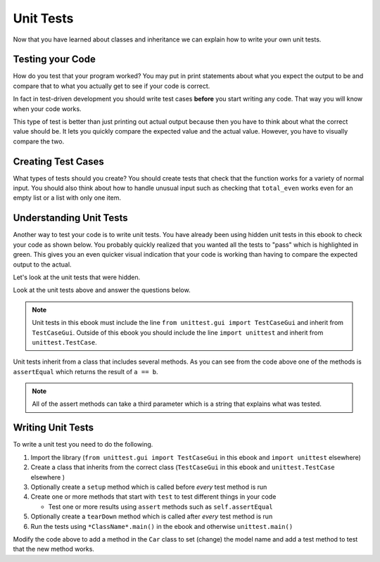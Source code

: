 Unit Tests
============

Now that you have learned about classes and inheritance we can explain
how to write your own unit tests.

Testing your Code
------------------

How do you test that your program worked?  You may put in print statements about what you expect
the output to be and compare that to what you actually get to see if your code is correct.

In fact in test-driven development you should write test cases **before** you
start writing any code. That way you will know when your code works.

.. activecode:: ut_example_test_total_even
    :caption: Testing your a function

    Run the code below to see what it prints.
    ~~~~
    # Return the total of the even numbers in a list of numbers called nums
    def total_even(nums):
        total = 0
        for num in nums:
            if num % 2 == 0:
                total += num
        return total

    # Test cases for total_even
    def test():
        print(f"Testing total_even([1, 2]) should return 2 and returns {total_even([1, 2])}")
        print(f"Testing total_even([1, 3]) should return 0 and returns {total_even([1, 3])}")
        print(f"Testing total_even([2, 6]) should return 8 and returns {total_even([2, 6])}")
        print(f"Testing total_even([2, 3, 4]) should return 6 and returns {total_even([2, 3, 4])}")
        print(f"Testing total_even([]) should return 0 and returns {total_even([])}")
        print(f"Testing total_even([1]) should return 0 and returns {total_even([1])}")
        print(f"Testing total_even([2]) should return 2 and returns {total_even([2])}")

    # function call
    test()

This type of test is better than just printing out actual output because
then you have to think about what the correct value should be.  It lets you
quickly compare the expected value and the actual value.  However, you have
to visually compare the two.

Creating Test Cases
---------------------
What types of tests should you create?  You should create tests that check
that the function works for a variety of normal input.  You should also think about how
to handle unusual input such as checking that ``total_even`` works even for an empty list or
a list with only one item.

Understanding Unit Tests
-------------------------

.. index:: unit tests

Another way to test your code is to write unit tests. You have already been
using hidden unit tests in this ebook to check your code as shown below.  You
probably quickly realized that you wanted all the tests to "pass" which is
highlighted in green. This gives you an even quicker visual indication that your code
is working than having to compare the expected output to the actual.

.. activecode:: ut-ex-perimeterq
    :autograde: unittest

    Fix 4 errors below so that the following code runs and returns the perimeter of a rectangle.
    ~~~~
    def recPerimeter(length, width)
    perimeter = 2 * (length + width)
        Return recPerimeter

    ====
    from unittest.gui import TestCaseGui
    class myTests(TestCaseGui):

        def testOne(self):
            self.assertEqual(recPerimeter(10, 20),60,"Tested recPerimeter on inputs 10 and 20")
            self.assertEqual(recPerimeter(1, 2),6,"Tested recPerimeter on inputs 1 and 2")
            self.assertEqual(recPerimeter(23.2, 12.3),71,"Tested recPerimeter on inputs 23.2 and 12.3")
            self.assertEqual(recPerimeter(3.0, 2),10.0,"Tested recPerimeter on inputs 3.0 and 2")

    myTests().main()

Let's look at the unit tests that were hidden.

.. activecode:: ut-ex-perimeterq-with-unit-test-vis
    :autograde: unittest

    Run the code below to see the unit tests again. However, now the unit tests are visible.
    ~~~~
    def recPerimeter(length, width):
        perimeter = 2 * (length + width)
        return perimeter

    from unittest.gui import TestCaseGui
    class myTests(TestCaseGui):

        def testOne(self):
            self.assertEqual(recPerimeter(10, 20),60,"Tested recPerimeter on inputs 10 and 20")
            self.assertEqual(recPerimeter(1, 2),6,"Tested recPerimeter on inputs 1 and 2")
            self.assertEqual(recPerimeter(23.2, 12.3),71,"Tested recPerimeter on inputs 23.2 and 12.3")
            self.assertEqual(recPerimeter(3.0, 2),10.0,"Tested recPerimeter on inputs 3.0 and 2")

    myTests().main()


Look at the unit tests above and answer the questions below.

.. fillintheblank:: ut_fitb_test_class

    What is the class that is defined in the unit test code?

    - :myTests: This defines the class myTests
      :.*: What is the name after the class keyword?

.. fillintheblank:: ut_fitb_test_parent

    What class does the defined class inherit from?

    - :TestCaseGui: The parent is TestCaseGui
      :.*: What is the name in the () after the class name?

.. activecode:: ut-ex-compare-valuep-ac
    :autograde: unittest

    Run the code below to see what the unit tests do and then add another test to
    test the result when x is higher than y.
    ~~~~
    def checkValue(x, y):
        if x < y:
            return "lower"
        elif x == y:
            return "equal"
        else:
            return "higher"

    from unittest.gui import TestCaseGui
    class myTests(TestCaseGui):

        def test_checkValue(self):
            self.assertEqual(checkValue(3, 5), "lower", 'checkValue(3, 5)')
            self.assertEqual(checkValue(5, 5), "equal", 'checkValue(5, 5)')

    myTests().main()

.. note::

   Unit tests in this ebook must include the line ``from unittest.gui import TestCaseGui``
   and inherit from ``TestCaseGui``.  Outside of this
   ebook you should include the line ``import unittest`` and inherit from ``unittest.TestCase``.

Unit tests inherit from a class that includes several methods. As you can see
from the code above one of the methods is ``assertEqual`` which returns the result of ``a == b``.

.. dragndrop:: ut_method_def_dnd
    :practice: T
    :feedback: Read this page and try again.
    :match_1: assertTrue(x)||| x == True
    :match_2: assertIn(a, b)|||a in b
    :match_3: assertIsInstance(a, b)|||isinstance(a, b)
    :match_4: assertEqual(a, b)|||a == b
    :match_5: assertNotEqual(a, b)|||a != b
    :match_6: assertFalse(x)||| x == False

    Drag each method to what it returns.

.. note::

   All of the assert methods can take a third parameter which is a string that explains what was tested.

Writing Unit Tests
-----------------------

To write a unit test you need to do the following.

#. Import the library (``from unittest.gui import TestCaseGui`` in this ebook and ``import unittest`` elsewhere)

#. Create a class that inherits from the correct class (``TestCaseGui`` in this ebook and ``unittest.TestCase`` elsewhere )

#. Optionally create a ``setup`` method which is called before *every* test method is run

#. Create one or more methods that start with ``test`` to test different things in your code

   * Test one or more results using ``assert`` methods such as ``self.assertEqual``

#. Optionally create a ``tearDown`` method which is called after *every* test method is run

#. Run the tests using ``*ClassName*.main()`` in the ebook and otherwise ``unittest.main()``

.. activecode:: ut-ex-car-class-unit-tests
    :autograde: unittest

    Fix the code below to run and notice the test results.
    ~~~~
    class Car:

        def __init__(self, make, model, color):
            self.make = make
            model = model
            self.color = color

        def __str__(self)
            return f"make: {self.make}, model: {self.model}, color: {self.color}"

        def set_color(self, new_color):
            self.color = new_color

    from unittest.gui import TestCaseGui
    class myTests(TestCaseGui):

        def setUp():
            self.c1 = Car("Ford", "Volt", "blue")
            self.c2 = Car("Toyota", "Prius", "red")

        def testInitAndStr(self):
            self.assertEqual(c1.__str__(), 'make: Ford, model: Volt, color: blue', "Testing __init__ and __str__ method on c1")
            self.assertEqual(self.c2.__str__(), 'make: Toyota, model: Prius, color: red', "Testing __init__ and __str__ method on c1")

        def testSetColor(self):
            # try to set the color
            self.c1.set_color("white")

            # check that it changed to the new color
            self.assertEqual(self.c1.color, "white", "Testing set color on c1")

    myTests().main()

Modify the code above to add a method in the ``Car`` class to set (change) the model name and add a test method to test that the new method works.


.. parsonsprob:: ut-pp-test-lower
   :adaptive:
   :numbered: left

   Put the code in order to create tests for a Person class initials method that returns the first letter
   from the first name followed by the first letter of the last name. The Person class initializer
   takes the person's first name and last name.  First define a ``setUp`` method to
   create two Person objects and then define the ``test_initials`` method.
   -----
   import unittest
   =====
   class TestPerson(unittest.TestCase):
   =====
   class TestPerson(TestCase): #paired
   =====
       def setUp(self):
   =====
       def setUp(): #paired
   =====
           self.p1 = Person("Lionel", "Roberts")
   =====
           self.p2 = Person("Kayla", "Wig")
   =====
           p2 = Person("Kayla", "Wig") #paired
   =====
       def test_initials(self):
   =====
           self.assertEqual(self.p1.initials(), "LR", "p1.initials()")
           self.assertEqual(self.p2.initials(), "KW", "p2.initials()")

